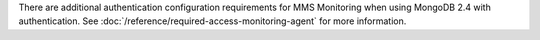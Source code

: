 There are additional authentication configuration requirements for MMS
Monitoring when using MongoDB 2.4 with authentication. See
:doc:`/reference/required-access-monitoring-agent` for more information.
